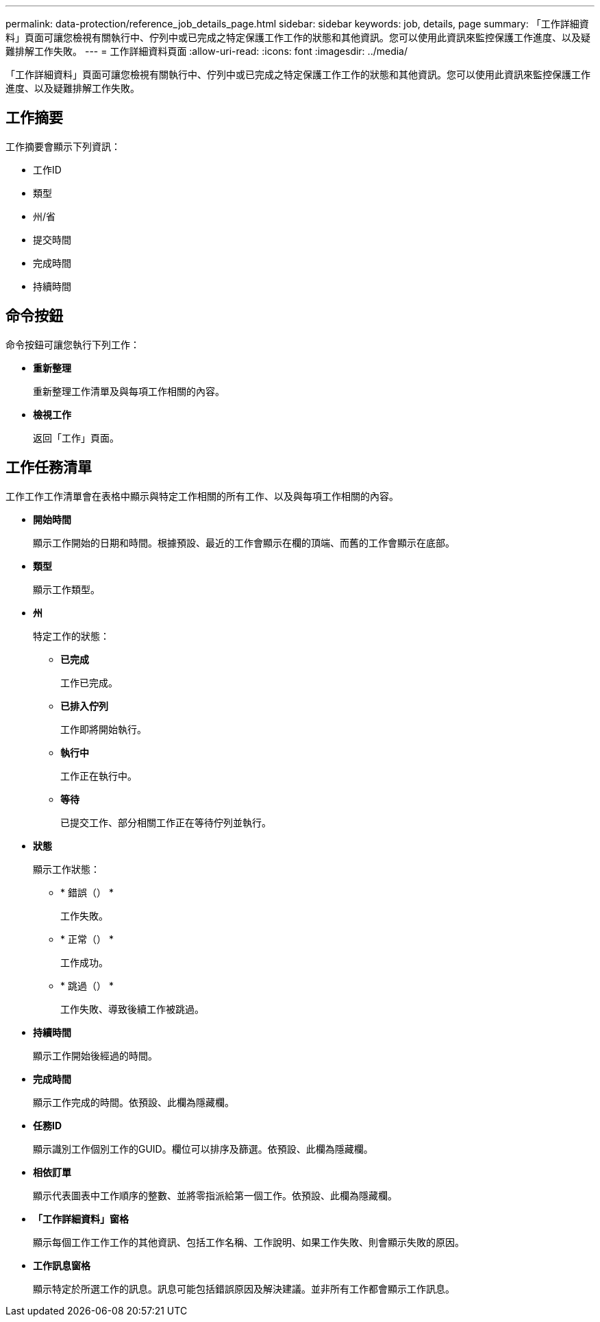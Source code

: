 ---
permalink: data-protection/reference_job_details_page.html 
sidebar: sidebar 
keywords: job, details, page 
summary: 「工作詳細資料」頁面可讓您檢視有關執行中、佇列中或已完成之特定保護工作工作的狀態和其他資訊。您可以使用此資訊來監控保護工作進度、以及疑難排解工作失敗。 
---
= 工作詳細資料頁面
:allow-uri-read: 
:icons: font
:imagesdir: ../media/


[role="lead"]
「工作詳細資料」頁面可讓您檢視有關執行中、佇列中或已完成之特定保護工作工作的狀態和其他資訊。您可以使用此資訊來監控保護工作進度、以及疑難排解工作失敗。



== 工作摘要

工作摘要會顯示下列資訊：

* 工作ID
* 類型
* 州/省
* 提交時間
* 完成時間
* 持續時間




== 命令按鈕

命令按鈕可讓您執行下列工作：

* *重新整理*
+
重新整理工作清單及與每項工作相關的內容。

* *檢視工作*
+
返回「工作」頁面。





== 工作任務清單

工作工作工作清單會在表格中顯示與特定工作相關的所有工作、以及與每項工作相關的內容。

* *開始時間*
+
顯示工作開始的日期和時間。根據預設、最近的工作會顯示在欄的頂端、而舊的工作會顯示在底部。

* *類型*
+
顯示工作類型。

* *州*
+
特定工作的狀態：

+
** *已完成*
+
工作已完成。

** *已排入佇列*
+
工作即將開始執行。

** *執行中*
+
工作正在執行中。

** *等待*
+
已提交工作、部分相關工作正在等待佇列並執行。



* *狀態*
+
顯示工作狀態：

+
** * 錯誤（image:../media/sev_error.gif[""]） *
+
工作失敗。

** * 正常（image:../media/sev_normal.gif[""]） *
+
工作成功。

** * 跳過（image:../media/icon_skipped.gif[""]） *
+
工作失敗、導致後續工作被跳過。



* *持續時間*
+
顯示工作開始後經過的時間。

* *完成時間*
+
顯示工作完成的時間。依預設、此欄為隱藏欄。

* *任務ID*
+
顯示識別工作個別工作的GUID。欄位可以排序及篩選。依預設、此欄為隱藏欄。

* *相依訂單*
+
顯示代表圖表中工作順序的整數、並將零指派給第一個工作。依預設、此欄為隱藏欄。

* *「工作詳細資料」窗格*
+
顯示每個工作工作工作的其他資訊、包括工作名稱、工作說明、如果工作失敗、則會顯示失敗的原因。

* *工作訊息窗格*
+
顯示特定於所選工作的訊息。訊息可能包括錯誤原因及解決建議。並非所有工作都會顯示工作訊息。


